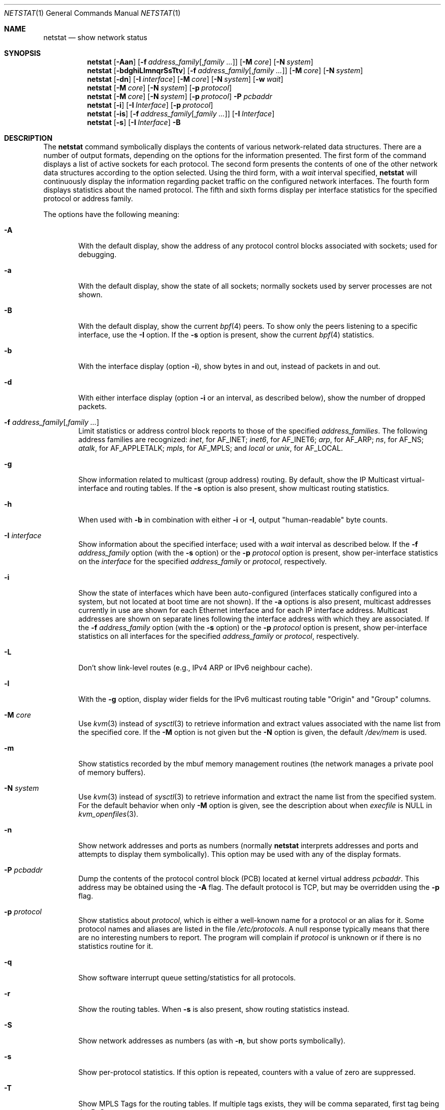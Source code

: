 .\"	$NetBSD: netstat.1,v 1.71 2015/02/26 09:58:12 roy Exp $
.\"
.\" Copyright (c) 1983, 1990, 1992, 1993
.\"	The Regents of the University of California.  All rights reserved.
.\"
.\" Redistribution and use in source and binary forms, with or without
.\" modification, are permitted provided that the following conditions
.\" are met:
.\" 1. Redistributions of source code must retain the above copyright
.\"    notice, this list of conditions and the following disclaimer.
.\" 2. Redistributions in binary form must reproduce the above copyright
.\"    notice, this list of conditions and the following disclaimer in the
.\"    documentation and/or other materials provided with the distribution.
.\" 3. Neither the name of the University nor the names of its contributors
.\"    may be used to endorse or promote products derived from this software
.\"    without specific prior written permission.
.\"
.\" THIS SOFTWARE IS PROVIDED BY THE REGENTS AND CONTRIBUTORS ``AS IS'' AND
.\" ANY EXPRESS OR IMPLIED WARRANTIES, INCLUDING, BUT NOT LIMITED TO, THE
.\" IMPLIED WARRANTIES OF MERCHANTABILITY AND FITNESS FOR A PARTICULAR PURPOSE
.\" ARE DISCLAIMED.  IN NO EVENT SHALL THE REGENTS OR CONTRIBUTORS BE LIABLE
.\" FOR ANY DIRECT, INDIRECT, INCIDENTAL, SPECIAL, EXEMPLARY, OR CONSEQUENTIAL
.\" DAMAGES (INCLUDING, BUT NOT LIMITED TO, PROCUREMENT OF SUBSTITUTE GOODS
.\" OR SERVICES; LOSS OF USE, DATA, OR PROFITS; OR BUSINESS INTERRUPTION)
.\" HOWEVER CAUSED AND ON ANY THEORY OF LIABILITY, WHETHER IN CONTRACT, STRICT
.\" LIABILITY, OR TORT (INCLUDING NEGLIGENCE OR OTHERWISE) ARISING IN ANY WAY
.\" OUT OF THE USE OF THIS SOFTWARE, EVEN IF ADVISED OF THE POSSIBILITY OF
.\" SUCH DAMAGE.
.\"
.\"	@(#)netstat.1	8.8 (Berkeley) 4/18/94
.\"
.Dd February 26, 2015
.Dt NETSTAT 1
.Os
.Sh NAME
.Nm netstat
.Nd show network status
.Sh SYNOPSIS
.ds address_family Fl f Ar address_family Ns Op , Ns Ar family ...
.Nm
.Op Fl Aan
.Op \*[address_family]
.Op Fl M Ar core
.Op Fl N Ar system
.Nm
.Op Fl bdghiLlmnqrSsTtv
.Op \*[address_family]
.Op Fl M Ar core
.Op Fl N Ar system
.Nm
.Op Fl dn
.Op Fl I Ar interface
.Op Fl M Ar core
.Op Fl N Ar system
.Op Fl w Ar wait
.Nm
.Op Fl M Ar core
.Op Fl N Ar system
.Op Fl p Ar protocol
.Nm
.Op Fl M Ar core
.Op Fl N Ar system
.Op Fl p Ar protocol
.Fl P Ar pcbaddr
.Nm
.Op Fl i
.Op Fl I Ar Interface
.Op Fl p Ar protocol
.Nm
.Op Fl is
.Op \*[address_family]
.Op Fl I Ar Interface
.Nm
.Op Fl s
.Op Fl I Ar Interface
.Fl B
.Sh DESCRIPTION
The
.Nm
command symbolically displays the contents of various network-related
data structures.
There are a number of output formats,
depending on the options for the information presented.
The first form of the command displays a list of active sockets for
each protocol.
The second form presents the contents of one of the other network
data structures according to the option selected.
Using the third form, with a
.Ar wait
interval specified,
.Nm
will continuously display the information regarding packet
traffic on the configured network interfaces.
The fourth form displays statistics about the named protocol.
The fifth and sixth forms display per interface statistics for
the specified protocol or address family.
.Pp
The options have the following meaning:
.Bl -tag -width flag
.It Fl A
With the default display,
show the address of any protocol control blocks associated with sockets; used
for debugging.
.It Fl a
With the default display,
show the state of all sockets; normally sockets used by
server processes are not shown.
.It Fl B
With the default display,
show the current
.Xr bpf 4
peers.
To show only the peers listening to a specific interface,
use the
.Fl I
option.
If the
.Fl s
option is present, show the current
.Xr bpf 4
statistics.
.It Fl b
With the interface display (option
.Fl i ) ,
show bytes in and out, instead of packets in and out.
.It Fl d
With either interface display (option
.Fl i
or an interval, as described below),
show the number of dropped packets.
.It \*[address_family]
Limit statistics or address control block reports to those
of the specified
.Ar address_families  .
The following address families
are recognized:
.Ar inet ,
for
.Dv AF_INET ;
.Ar inet6 ,
for
.Dv AF_INET6 ;
.Ar arp ,
for
.Dv AF_ARP ;
.Ar ns ,
for
.Dv AF_NS ;
.Ar atalk ,
for
.Dv AF_APPLETALK ;
.Ar mpls ,
for
.Dv AF_MPLS ;
and
.Ar local
or
.Ar unix ,
for
.Dv AF_LOCAL .
.It Fl g
Show information related to multicast (group address) routing.
By default, show the IP Multicast virtual-interface and routing tables.
If the
.Fl s
option is also present, show multicast routing statistics.
.It Fl h
When used with
.Fl b
in combination with either
.Fl i
or
.Fl I ,
output "human-readable" byte counts.
.It Fl I Ar interface
Show information about the specified interface;
used with a
.Ar wait
interval as described below.
If the
.Fl f Ar address_family
option (with the
.Fl s
option) or the
.Fl p Ar protocol
option is present, show per-interface statistics on the
.Ar interface
for the specified
.Ar address_family
or
.Ar protocol ,
respectively.
.It Fl i
Show the state of interfaces which have been auto-configured
(interfaces statically configured into a system, but not
located at boot time are not shown).
If the
.Fl a
options is also present, multicast addresses currently in use are shown
for each Ethernet interface and for each IP interface address.
Multicast addresses are shown on separate lines following the interface
address with which they are associated.
If the
.Fl f Ar address_family
option (with the
.Fl s
option) or the
.Fl p Ar protocol
option is present, show per-interface statistics on all interfaces
for the specified
.Ar address_family
or
.Ar protocol ,
respectively.
.It Fl L
Don't show link-level routes (e.g., IPv4 ARP or IPv6 neighbour cache).
.It Fl l
With the
.Fl g
option, display wider fields for the IPv6 multicast routing table
.Qq Origin
and
.Qq Group
columns.
.It Fl M Ar core
Use
.Xr kvm 3
instead of
.Xr sysctl 3
to retrieve information and
extract values associated with the name list from the specified core.
If the
.Fl M
option is not given but the
.Fl N
option is given, the default
.Pa /dev/mem
is used.
.It Fl m
Show statistics recorded by the mbuf memory management routines
(the network manages a private pool of memory buffers).
.It Fl N Ar system
Use
.Xr kvm 3
instead of
.Xr sysctl 3
to retrieve information and extract the name list from the specified system.
For the default behavior when only
.Fl M
option is given, see the description about when
.Fa execfile
is
.Dv NULL
in
.Xr kvm_openfiles 3 .
.It Fl n
Show network addresses and ports as numbers (normally
.Nm
interprets addresses and ports and attempts to display them
symbolically).
This option may be used with any of the display formats.
.It Fl P Ar pcbaddr
Dump the contents of the protocol control block (PCB) located at kernel
virtual address
.Ar pcbaddr .
This address may be obtained using the
.Fl A
flag.
The default protocol is TCP, but may be overridden using the
.Fl p
flag.
.It Fl p Ar protocol
Show statistics about
.Ar protocol  ,
which is either a well-known name for a protocol or an alias for it.
Some protocol names and aliases are listed in the file
.Pa /etc/protocols .
A null response typically means that there are no interesting numbers to
report.
The program will complain if
.Ar protocol
is unknown or if there is no statistics routine for it.
.It Fl q
Show software interrupt queue setting/statistics for all protocols.
.It Fl r
Show the routing tables.
When
.Fl s
is also present, show routing statistics instead.
.It Fl S
Show network addresses as numbers (as with
.Fl n ,
but show ports symbolically).
.It Fl s
Show per-protocol statistics.
If this option is repeated, counters with a value of zero are suppressed.
.It Fl T
Show MPLS Tags for the routing tables.
If multiple tags exists, they will
be comma separated, first tag being the BoS one.
.It Fl t
With the
.Fl i
option, display the current value of the watchdog timer function.
.It Fl v
Show extra (verbose) detail for the routing tables
.Pq Fl r ,
or avoid truncation of long addresses.
.It Fl w Ar wait
Show network interface statistics at intervals of
.Ar wait
seconds.
.It Fl X
Force use of
.Xr sysctl 3
when retrieving information.
Some features of
.Nm
may not be (fully) supported when using
.Xr sysctl 3 .
This flag forces the use of the latter regardless, and emits a message if a
not yet fully supported feature is used in conjunction with it.
This flag might be removed at any time; do not rely on its presence.
.El
.Pp
The default display, for active sockets, shows the local
and remote addresses, send and receive queue sizes (in bytes), protocol,
and the internal state of the protocol.
Address formats are of the form ``host.port'' or ``network.port''
if a socket's address specifies a network but no specific host address.
When known the host and network addresses are displayed symbolically
according to the data bases
.Pa /etc/hosts
and
.Pa /etc/networks ,
respectively.
If a symbolic name for an address is unknown, or if
the
.Fl n
option is specified, the address is printed numerically, according
to the address family.
For more information regarding
the Internet ``dot format,''
refer to
.Xr inet 3 ) .
Unspecified,
or ``wildcard'', addresses and ports appear as ``*''.
You can use the
.Xr fstat 1
command to find out which process or processes hold references to a socket.
.Pp
The interface display provides a table of cumulative
statistics regarding packets transferred, errors, and collisions.
The network addresses of the interface
and the maximum transmission unit (``mtu'') are also displayed.
.Pp
The routing table display indicates the available routes and
their status.
Each route consists of a destination host or network
and a gateway to use in forwarding packets.
The flags field shows
a collection of information about the route stored as
binary choices.
The individual flags are discussed in more
detail in the
.Xr route 8
and
.Xr route 4
manual pages.
The mapping between letters and flags is:
.Bl -column XXXX RTF_BLACKHOLE
.It 1	RTF_PROTO1	Protocol specific routing flag #1
.It 2	RTF_PROTO2	Protocol specific routing flag #2
.It B	RTF_BLACKHOLE	Just discard pkts (during updates)
.It C	RTF_CLONING	Generate new routes on use
.It c	RTF_CLONED	Cloned routes (generated from RTF_CLONING)
.It D	RTF_DYNAMIC	Created dynamically (by redirect)
.It G	RTF_GATEWAY	Destination requires forwarding by intermediary
.It H	RTF_HOST	Host entry (net otherwise)
.It L	RTF_LLINFO	Valid protocol to link address translation.
.It l	RTF_LOCAL	Route represents a local address
.It M	RTF_MODIFIED	Modified dynamically (by redirect)
.It p	RTF_ANNOUNCE	Link level proxy
.It R	RTF_REJECT	Host or net unreachable
.It S	RTF_STATIC	Manually added
.It U	RTF_UP	Route usable
.It X	RTF_XRESOLVE	External daemon translates proto to link address
.El
.Pp
Direct routes are created for each
interface attached to the local host;
the gateway field for such entries shows the address of the outgoing interface.
The refcnt field gives the
current number of active uses of the route.
Connection oriented
protocols normally hold on to a single route for the duration of
a connection while connectionless protocols obtain a route while sending
to the same destination.
The use field provides a count of the number of packets
sent using that route.
The mtu entry shows the mtu associated with
that route.
This mtu value is used as the basis for the TCP maximum
segment size.
The 'L' flag appended to the mtu value indicates that
the value is locked, and that path mtu discovery is turned off for
that route.
A
.Sq -
indicates that the mtu for this route has not been set, and a default
TCP maximum segment size will be used.
The interface entry indicates
the network interface used for the route.
.Pp
When
.Nm
is invoked with the
.Fl w
option and a
.Ar wait
interval argument, it displays a running count of statistics related to
network interfaces.
An obsolescent version of this option used a numeric parameter
with no option, and is currently supported for backward compatibility.
This display consists of a column for the primary interface (the first
interface found during autoconfiguration) and a column summarizing
information for all interfaces.
The primary interface may be replaced with another interface with the
.Fl I
option.
The first line of each screen of information contains a summary since the
system was last rebooted.
Subsequent lines of output show values
accumulated over the preceding interval.
.Pp
The first character of the flags column in the
.Fl B
option shows the status of the
.Xr bpf 4
descriptor which has three different values:
Idle ('I'), Waiting ('W') and Timed Out ('T').
The second character indicates whether the promisc flag is set.
The third character indicates the status of the immediate mode.
The fourth character indicates whether the peer will have the ability
to see the packets sent.
And the fifth character shows the header complete flag status.
.Sh SEE ALSO
.Xr fstat 1 ,
.Xr nfsstat 1 ,
.Xr ps 1 ,
.Xr sockstat 1 ,
.Xr vmstat 1 ,
.Xr inet 3 ,
.Xr bpf 4 ,
.Xr hosts 5 ,
.Xr networks 5 ,
.Xr protocols 5 ,
.Xr services 5 ,
.Xr iostat 8 ,
.Xr trpt 8
.Sh HISTORY
The
.Nm
command appeared in
.Bx 4.2 .
IPv6 support was added by WIDE/KAME project.
.\" .Sh FILES
.\" .Bl -tag -width /dev/mem -compact
.\" .It Pa /netbsd
.\" default kernel namelist
.\" .It Pa /dev/mem
.\" default memory file
.\" .El
.Sh BUGS
The notion of errors is ill-defined.
